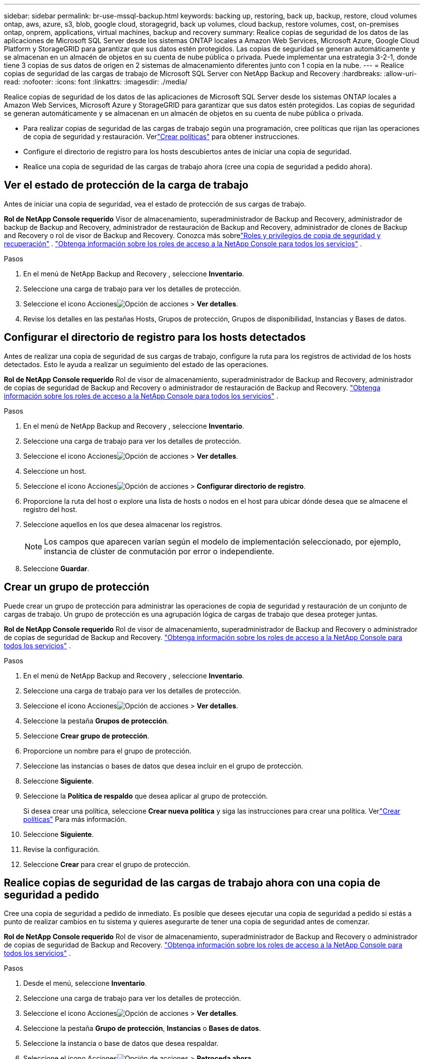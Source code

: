 ---
sidebar: sidebar 
permalink: br-use-mssql-backup.html 
keywords: backing up, restoring, back up, backup, restore, cloud volumes ontap, aws, azure, s3, blob, google cloud, storagegrid, back up volumes, cloud backup, restore volumes, cost, on-premises ontap, onprem, applications, virtual machines, backup and recovery 
summary: Realice copias de seguridad de los datos de las aplicaciones de Microsoft SQL Server desde los sistemas ONTAP locales a Amazon Web Services, Microsoft Azure, Google Cloud Platform y StorageGRID para garantizar que sus datos estén protegidos. Las copias de seguridad se generan automáticamente y se almacenan en un almacén de objetos en su cuenta de nube pública o privada.  Puede implementar una estrategia 3-2-1, donde tiene 3 copias de sus datos de origen en 2 sistemas de almacenamiento diferentes junto con 1 copia en la nube. 
---
= Realice copias de seguridad de las cargas de trabajo de Microsoft SQL Server con NetApp Backup and Recovery
:hardbreaks:
:allow-uri-read: 
:nofooter: 
:icons: font
:linkattrs: 
:imagesdir: ./media/


[role="lead"]
Realice copias de seguridad de los datos de las aplicaciones de Microsoft SQL Server desde los sistemas ONTAP locales a Amazon Web Services, Microsoft Azure y StorageGRID para garantizar que sus datos estén protegidos. Las copias de seguridad se generan automáticamente y se almacenan en un almacén de objetos en su cuenta de nube pública o privada.

* Para realizar copias de seguridad de las cargas de trabajo según una programación, cree políticas que rijan las operaciones de copia de seguridad y restauración.  Verlink:br-use-policies-create.html["Crear políticas"] para obtener instrucciones.
* Configure el directorio de registro para los hosts descubiertos antes de iniciar una copia de seguridad.
* Realice una copia de seguridad de las cargas de trabajo ahora (cree una copia de seguridad a pedido ahora).




== Ver el estado de protección de la carga de trabajo

Antes de iniciar una copia de seguridad, vea el estado de protección de sus cargas de trabajo.

*Rol de NetApp Console requerido* Visor de almacenamiento, superadministrador de Backup and Recovery, administrador de backup de Backup and Recovery, administrador de restauración de Backup and Recovery, administrador de clones de Backup and Recovery o rol de visor de Backup and Recovery.  Conozca más sobrelink:reference-roles.html["Roles y privilegios de copia de seguridad y recuperación"] . https://docs.netapp.com/us-en/console-setup-admin/reference-iam-predefined-roles.html["Obtenga información sobre los roles de acceso a la NetApp Console para todos los servicios"^] .

.Pasos
. En el menú de NetApp Backup and Recovery , seleccione *Inventario*.
. Seleccione una carga de trabajo para ver los detalles de protección.
. Seleccione el icono Accionesimage:../media/icon-action.png["Opción de acciones"] > *Ver detalles*.
. Revise los detalles en las pestañas Hosts, Grupos de protección, Grupos de disponibilidad, Instancias y Bases de datos.




== Configurar el directorio de registro para los hosts detectados

Antes de realizar una copia de seguridad de sus cargas de trabajo, configure la ruta para los registros de actividad de los hosts detectados.  Esto le ayuda a realizar un seguimiento del estado de las operaciones.

*Rol de NetApp Console requerido* Rol de visor de almacenamiento, superadministrador de Backup and Recovery, administrador de copias de seguridad de Backup and Recovery o administrador de restauración de Backup and Recovery. https://docs.netapp.com/us-en/console-setup-admin/reference-iam-predefined-roles.html["Obtenga información sobre los roles de acceso a la NetApp Console para todos los servicios"^] .

.Pasos
. En el menú de NetApp Backup and Recovery , seleccione *Inventario*.
. Seleccione una carga de trabajo para ver los detalles de protección.
. Seleccione el icono Accionesimage:../media/icon-action.png["Opción de acciones"] > *Ver detalles*.
. Seleccione un host.
. Seleccione el icono Accionesimage:../media/icon-action.png["Opción de acciones"] > *Configurar directorio de registro*.
. Proporcione la ruta del host o explore una lista de hosts o nodos en el host para ubicar dónde desea que se almacene el registro del host.
. Seleccione aquellos en los que desea almacenar los registros.
+

NOTE: Los campos que aparecen varían según el modelo de implementación seleccionado, por ejemplo, instancia de clúster de conmutación por error o independiente.

. Seleccione *Guardar*.




== Crear un grupo de protección

Puede crear un grupo de protección para administrar las operaciones de copia de seguridad y restauración de un conjunto de cargas de trabajo.  Un grupo de protección es una agrupación lógica de cargas de trabajo que desea proteger juntas.

*Rol de NetApp Console requerido* Rol de visor de almacenamiento, superadministrador de Backup and Recovery o administrador de copias de seguridad de Backup and Recovery. https://docs.netapp.com/us-en/console-setup-admin/reference-iam-predefined-roles.html["Obtenga información sobre los roles de acceso a la NetApp Console para todos los servicios"^] .

.Pasos
. En el menú de NetApp Backup and Recovery , seleccione *Inventario*.
. Seleccione una carga de trabajo para ver los detalles de protección.
. Seleccione el icono Accionesimage:../media/icon-action.png["Opción de acciones"] > *Ver detalles*.
. Seleccione la pestaña *Grupos de protección*.
. Seleccione *Crear grupo de protección*.
. Proporcione un nombre para el grupo de protección.
. Seleccione las instancias o bases de datos que desea incluir en el grupo de protección.
. Seleccione *Siguiente*.
. Seleccione la *Política de respaldo* que desea aplicar al grupo de protección.
+
Si desea crear una política, seleccione *Crear nueva política* y siga las instrucciones para crear una política.  Verlink:br-use-policies-create.html["Crear políticas"] Para más información.

. Seleccione *Siguiente*.
. Revise la configuración.
. Seleccione *Crear* para crear el grupo de protección.




== Realice copias de seguridad de las cargas de trabajo ahora con una copia de seguridad a pedido

Cree una copia de seguridad a pedido de inmediato.  Es posible que desees ejecutar una copia de seguridad a pedido si estás a punto de realizar cambios en tu sistema y quieres asegurarte de tener una copia de seguridad antes de comenzar.

*Rol de NetApp Console requerido* Rol de visor de almacenamiento, superadministrador de Backup and Recovery o administrador de copias de seguridad de Backup and Recovery. https://docs.netapp.com/us-en/console-setup-admin/reference-iam-predefined-roles.html["Obtenga información sobre los roles de acceso a la NetApp Console para todos los servicios"^] .

.Pasos
. Desde el menú, seleccione *Inventario*.
. Seleccione una carga de trabajo para ver los detalles de protección.
. Seleccione el icono Accionesimage:../media/icon-action.png["Opción de acciones"] > *Ver detalles*.
. Seleccione la pestaña *Grupo de protección*, *Instancias* o *Bases de datos*.
. Seleccione la instancia o base de datos que desea respaldar.
. Seleccione el icono Accionesimage:../media/icon-action.png["Opción de acciones"] > *Retroceda ahora*.
. Seleccione la política que desea aplicar a la copia de seguridad.
. Seleccione el nivel de programación.
. Seleccione *Hacer copia de seguridad ahora*.




== Suspender la programación de copias de seguridad

Suspender la programación impide que la copia de seguridad se ejecute a la hora programada temporalmente.  Es posible que desees hacer esto si estás realizando mantenimiento en el sistema o si tienes problemas con la copia de seguridad.

*Rol de NetApp Console requerido* Rol de visor de almacenamiento, superadministrador de Backup and Recovery o administrador de copias de seguridad de Backup and Recovery. https://docs.netapp.com/us-en/console-setup-admin/reference-iam-predefined-roles.html["Obtenga información sobre los roles de acceso a la NetApp Console para todos los servicios"^] .

.Pasos
. En el menú de NetApp Backup and Recovery , seleccione *Inventario*.
. Seleccione una carga de trabajo para ver los detalles de protección.
. Seleccione el icono Accionesimage:../media/icon-action.png["Opción de acciones"] > *Ver detalles*.
. Seleccione la pestaña *Grupo de protección*, *Instancias* o *Bases de datos*.
. Seleccione el grupo de protección, la instancia o la base de datos que desea suspender.
. Seleccione el icono Accionesimage:../media/icon-action.png["Opción de acciones"] > *Suspender*.




== Eliminar un grupo de protección

Puede crear un grupo de protección para administrar las operaciones de copia de seguridad y restauración de un conjunto de cargas de trabajo.  Un grupo de protección es una agrupación lógica de cargas de trabajo que desea proteger juntas.

*Rol de NetApp Console requerido* Rol de visor de almacenamiento, superadministrador de Backup and Recovery o administrador de copias de seguridad de Backup and Recovery. https://docs.netapp.com/us-en/console-setup-admin/reference-iam-predefined-roles.html["Obtenga información sobre los roles de acceso a la NetApp Console para todos los servicios"^] .

.Pasos
. En el menú de NetApp Backup and Recovery , seleccione *Inventario*.
. Seleccione una carga de trabajo para ver los detalles de protección.
. Seleccione el icono Accionesimage:../media/icon-action.png["Opción de acciones"] > *Ver detalles*.
. Seleccione la pestaña *Grupos de protección*.
. Seleccione el icono Accionesimage:../media/icon-action.png["Opción de acciones"] > *Eliminar grupo de protección*.




== Eliminar la protección de una carga de trabajo

Puede eliminar la protección de una carga de trabajo si ya no desea realizar copias de seguridad de ella o si desea dejar de administrarla en NetApp Backup and Recovery.

*Rol de NetApp Console requerido* Rol de visor de almacenamiento, superadministrador de Backup and Recovery o administrador de copias de seguridad de Backup and Recovery. https://docs.netapp.com/us-en/console-setup-admin/reference-iam-predefined-roles.html["Obtenga información sobre los roles de acceso a la NetApp Console para todos los servicios"^] .

.Pasos
. En el menú de NetApp Backup and Recovery , seleccione *Inventario*.
. Seleccione una carga de trabajo para ver los detalles de protección.
. Seleccione el icono Accionesimage:../media/icon-action.png["Opción de acciones"] > *Ver detalles*.
. Seleccione la pestaña *Grupo de protección*, *Instancias* o *Bases de datos*.
. Seleccione el grupo de protección, la instancia o la base de datos.
. Seleccione el icono Accionesimage:../media/icon-action.png["Opción de acciones"] > *Quitar protección*.
. En el cuadro de diálogo Eliminar protección, seleccione si desea conservar las copias de seguridad y los metadatos o eliminarlos.
. Seleccione *Eliminar* para confirmar la acción.

